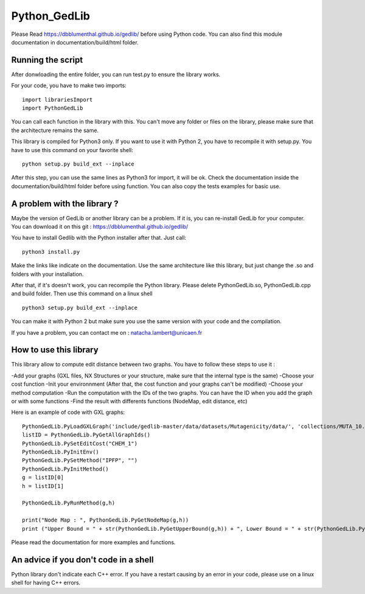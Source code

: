 Python_GedLib
====================================

Please Read https://dbblumenthal.github.io/gedlib/ before using Python code.
You can also find this module documentation in documentation/build/html folder. 

Running the script
------------------

After donwloading the entire folder, you can run test.py to ensure the library works. 

For your code, you have to make two imports::

  import librariesImport
  import PythonGedLib

You can call each function in the library with this. You can't move any folder or files on the library, please make sure that the architecture remains the same. 

This library is compiled for Python3 only. If you want to use it with Python 2, you have to recompile it with setup.py. You have to use this command on your favorite shell::

  python setup.py build_ext --inplace

After this step, you can use the same lines as Python3 for import, it will be ok. Check the documentation inside the documentation/build/html folder before using function. You can also copy the tests examples for basic use.


A problem with the library ? 
------------------

Maybe the version of GedLib or another library can be a problem. If it is, you can re-install GedLib for your computer. You can download it on this git : https://dbblumenthal.github.io/gedlib/

You have to install Gedlib with the Python installer after that. 
Just call::

  python3 install.py

Make the links like indicate on the documentation. Use the same architecture like this library, but just change the .so and folders with your installation.

After that, if it's doesn't work, you can recompile the Python library. Please delete PythonGedLib.so, PythonGedLib.cpp and build folder. Then use this command on a linux shell ::

  python3 setup.py build_ext --inplace

You can make it with Python 2 but make sure you use the same version with your code and the compilation.

If you have a problem, you can contact me on : natacha.lambert@unicaen.fr


How to use this library
------------------

This library allow to compute edit distance between two graphs. You have to follow these steps to use it : 

-Add your graphs (GXL files, NX Structures or your structure, make sure that the internal type is the same)
-Choose your cost function 
-Init your environnment (After that, the cost function and your graphs can't be modified)
-Choose your method computation
-Run the computation with the IDs of the two graphs. You can have the ID when you add the graph or with some functions
-Find the result with differents functions (NodeMap, edit distance, etc)

Here is an example of code with GXL graphs::

  PythonGedLib.PyLoadGXLGraph('include/gedlib-master/data/datasets/Mutagenicity/data/', 'collections/MUTA_10.xml')
  listID = PythonGedLib.PyGetAllGraphIds()
  PythonGedLib.PySetEditCost("CHEM_1")
  PythonGedLib.PyInitEnv()
  PythonGedLib.PySetMethod("IPFP", "")
  PythonGedLib.PyInitMethod()
  g = listID[0]
  h = listID[1]

  PythonGedLib.PyRunMethod(g,h)

  print("Node Map : ", PythonGedLib.PyGetNodeMap(g,h))
  print ("Upper Bound = " + str(PythonGedLib.PyGetUpperBound(g,h)) + ", Lower Bound = " + str(PythonGedLib.PyGetLowerBound(g,h)) + ", Runtime = " + str(PythonGedLib.PyGetRuntime(g,h)))

Please read the documentation for more examples and functions. 


An advice if you don't code in a shell
------------------

Python library don't indicate each C++ error. If you have a restart causing by an error in your code, please use on a linux shell for having C++ errors. 
